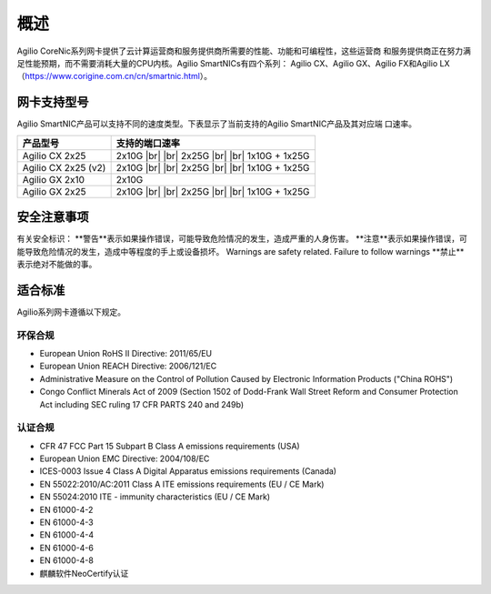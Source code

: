 概述
================

Agilio CoreNic系列网卡提供了云计算运营商和服务提供商所需要的性能、功能和可编程性，这些运营商
和服务提供商正在努力满足性能预期，而不需要消耗大量的CPU内核。Agilio SmartNICs有四个系列：
Agilio CX、Agilio GX、Agilio FX和Agilio LX（https://www.corigine.com.cn/cn/smartnic.html）。

网卡支持型号
------------------

Agilio SmartNIC产品可以支持不同的速度类型。下表显示了当前支持的Agilio SmartNIC产品及其对应端
口速率。

.. |br| raw:: html

    <br />

+---------------------------+-------------------------------+
|产品型号                   |支持的端口速率                 |
+===========================+===============================+
|Agilio CX 2x25             |2x10G |br|                     |
|                           ||br|                           |
|                           |2x25G |br|                     |
|                           ||br|                           |
|                           |1x10G + 1x25G                  |
+---------------------------+-------------------------------+
|Agilio CX 2x25 (v2)        |2x10G |br|                     |
|                           ||br|                           |
|                           |2x25G |br|                     |
|                           ||br|                           |
|                           |1x10G + 1x25G                  |
+---------------------------+-------------------------------+
|Agilio GX 2x10             |2x10G                          |
+---------------------------+-------------------------------+
|Agilio GX 2x25             |2x10G |br|                     |
|                           ||br|                           |
|                           |2x25G |br|                     |
|                           ||br|                           |
|                           |1x10G + 1x25G                  |
+---------------------------+-------------------------------+

安全注意事项
------------

有关安全标识：
**警告**表示如果操作错误，可能导致危险情况的发生，造成严重的人身伤害。
**注意**表示如果操作错误，可能导致危险情况的发生，造成中等程度的手上或设备损坏。 Warnings are safety related. Failure to follow warnings
**禁止**表示绝对不能做的事。

.. 警告::

    请勿私自拆卸维修部件。

.. 警告::

    为了确保人员和设备的安全，只有专业的技术人员才能更换网卡。

.. 注意::

    本手册中的所有设备均不支持热插拔，否则会造成损坏。安装或更换任何产品之前，请断开服务器电
    源。

.. 注意::

    产品易受到静电的影响。在处理和安装这些产品时，必须使用静电缓解控制（例如防静电服，防静电
    手套）。产品在不使用时应及时存放在防静电袋中。
	
.. 禁止::	

适合标准
-------------------------

Agilio系列网卡遵循以下规定。

.. raw:: latex

    \singlespacing

环保合规
````````````````````````

- European Union RoHS II Directive: 2011/65/EU
- European Union REACH Directive: 2006/121/EC
- Administrative Measure on the Control of Pollution Caused by Electronic
  Information Products ("China ROHS")
- Congo Conflict Minerals Act of 2009 (Section 1502 of Dodd-Frank Wall Street
  Reform and Consumer Protection Act including SEC ruling 17 CFR PARTS 240
  and 249b)

认证合规
`````````````````````

- CFR 47 FCC Part 15 Subpart B Class A emissions requirements (USA)
- European Union EMC Directive: 2004/108/EC
- ICES-0003 Issue 4 Class A Digital Apparatus emissions requirements (Canada)
- EN 55022:2010/AC:2011 Class A ITE emissions requirements (EU / CE Mark)
- EN 55024:2010 ITE - immunity characteristics (EU / CE Mark)
- EN 61000-4-2
- EN 61000-4-3
- EN 61000-4-4
- EN 61000-4-6
- EN 61000-4-8
- 麒麟软件NeoCertify认证

.. raw:: latex

    \onehalfspacing
